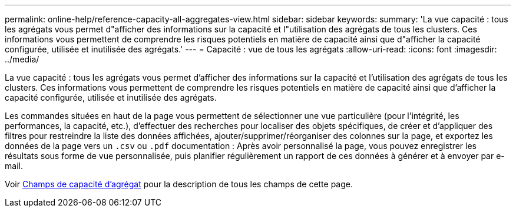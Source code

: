 ---
permalink: online-help/reference-capacity-all-aggregates-view.html 
sidebar: sidebar 
keywords:  
summary: 'La vue capacité : tous les agrégats vous permet d"afficher des informations sur la capacité et l"utilisation des agrégats de tous les clusters. Ces informations vous permettent de comprendre les risques potentiels en matière de capacité ainsi que d"afficher la capacité configurée, utilisée et inutilisée des agrégats.' 
---
= Capacité : vue de tous les agrégats
:allow-uri-read: 
:icons: font
:imagesdir: ../media/


[role="lead"]
La vue capacité : tous les agrégats vous permet d'afficher des informations sur la capacité et l'utilisation des agrégats de tous les clusters. Ces informations vous permettent de comprendre les risques potentiels en matière de capacité ainsi que d'afficher la capacité configurée, utilisée et inutilisée des agrégats.

Les commandes situées en haut de la page vous permettent de sélectionner une vue particulière (pour l'intégrité, les performances, la capacité, etc.), d'effectuer des recherches pour localiser des objets spécifiques, de créer et d'appliquer des filtres pour restreindre la liste des données affichées, ajouter/supprimer/réorganiser des colonnes sur la page, et exportez les données de la page vers un `.csv` ou `.pdf` documentation : Après avoir personnalisé la page, vous pouvez enregistrer les résultats sous forme de vue personnalisée, puis planifier régulièrement un rapport de ces données à générer et à envoyer par e-mail.

Voir xref:reference-aggregate-capacity-fields.adoc[Champs de capacité d'agrégat] pour la description de tous les champs de cette page.
